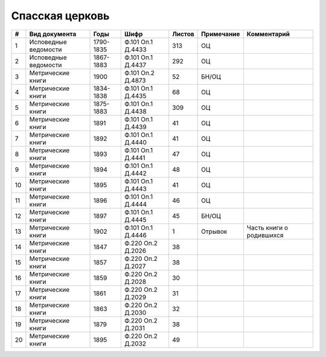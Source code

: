 
.. Church datasheet RST template
.. Autogenerated by cfp-sphinx.py

.. index:: Спасская церковь

Спасская церковь
================

.. list-table::
   :header-rows: 1

   * - #
     - Вид документа
     - Годы
     - Шифр
     - Листов
     - Примечание
     - Комментарий

   * - 1
     - Исповедные ведомости
     - 1790-1835
     - Ф.101 Оп.1 Д.4433
     - 313
     - ОЦ
     - 
   * - 2
     - Исповедные ведомости
     - 1867-1883
     - Ф.101 Оп.1 Д.4437
     - 292
     - ОЦ
     - 
   * - 3
     - Метрические книги
     - 1900
     - Ф.101 Оп.2 Д.4873
     - 52
     - БН/ОЦ
     - 
   * - 4
     - Метрические книги
     - 1834-1838
     - Ф.101 Оп.1 Д.4435
     - 68
     - ОЦ
     - 
   * - 5
     - Метрические книги
     - 1875-1883
     - Ф.101 Оп.1 Д.4438
     - 309
     - ОЦ
     - 
   * - 6
     - Метрические книги
     - 1891
     - Ф.101 Оп.1 Д.4439
     - 41
     - ОЦ
     - 
   * - 7
     - Метрические книги
     - 1892
     - Ф.101 Оп.1 Д.4440
     - 41
     - ОЦ
     - 
   * - 8
     - Метрические книги
     - 1893
     - Ф.101 Оп.1 Д.4441
     - 47
     - ОЦ
     - 
   * - 9
     - Метрические книги
     - 1894
     - Ф.101 Оп.1 Д.4442
     - 48
     - ОЦ
     - 
   * - 10
     - Метрические книги
     - 1895
     - Ф.101 Оп.1 Д.4443
     - 41
     - ОЦ
     - 
   * - 11
     - Метрические книги
     - 1896
     - Ф.101 Оп.1 Д.4444
     - 46
     - ОЦ
     - 
   * - 12
     - Метрические книги
     - 1897
     - Ф.101 Оп.1 Д.4445
     - 45
     - БН/ОЦ
     - 
   * - 13
     - Метрические книги
     - 1902
     - Ф.101 Оп.1 Д.4446
     - 1
     - Отрывок
     - Часть книги о родившихся
   * - 14
     - Метрические книги
     - 1847
     - Ф.220 Оп.2 Д.2026
     - 38
     - 
     - 
   * - 15
     - Метрические книги
     - 1857
     - Ф.220 Оп.2 Д.2027
     - 38
     - 
     - 
   * - 16
     - Метрические книги
     - 1859
     - Ф.220 Оп.2 Д.2028
     - 30
     - 
     - 
   * - 17
     - Метрические книги
     - 1861
     - Ф.220 Оп.2 Д.2029
     - 31
     - 
     - 
   * - 18
     - Метрические книги
     - 1863
     - Ф.220 Оп.2 Д.2030
     - 32
     - 
     - 
   * - 19
     - Метрические книги
     - 1879
     - Ф.220 Оп.2 Д.2031
     - 38
     - 
     - 
   * - 20
     - Метрические книги
     - 1895
     - Ф.220 Оп.2 Д.2032
     - 49
     - 
     - 


